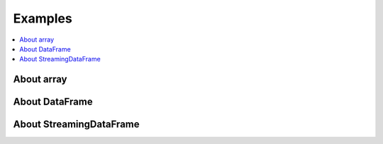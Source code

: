 
Examples
========

.. contents::
    :local:

About array
+++++++++++

.. exreflist::
    :contents:
    :tag: array

About DataFrame
+++++++++++++++

.. exreflist::
    :contents:
    :tag: dataframe

About StreamingDataFrame
++++++++++++++++++++++++

.. exreflist::
    :contents:
    :tag: streaming
